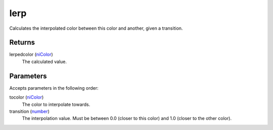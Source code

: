lerp
====================================================================================================

Calculates the interpolated color between this color and another, given a transition.

Returns
----------------------------------------------------------------------------------------------------

lerpedcolor (`niColor`_)
    The calculated value.

Parameters
----------------------------------------------------------------------------------------------------

Accepts parameters in the following order:

tocolor (`niColor`_)
    The color to interpolate towards.

transition (`number`_)
    The interpolation value. Must be between 0.0 (closer to this color) and 1.0 (closer to the other color).

.. _`niColor`: ../../../lua/type/niColor.html
.. _`number`: ../../../lua/type/number.html
